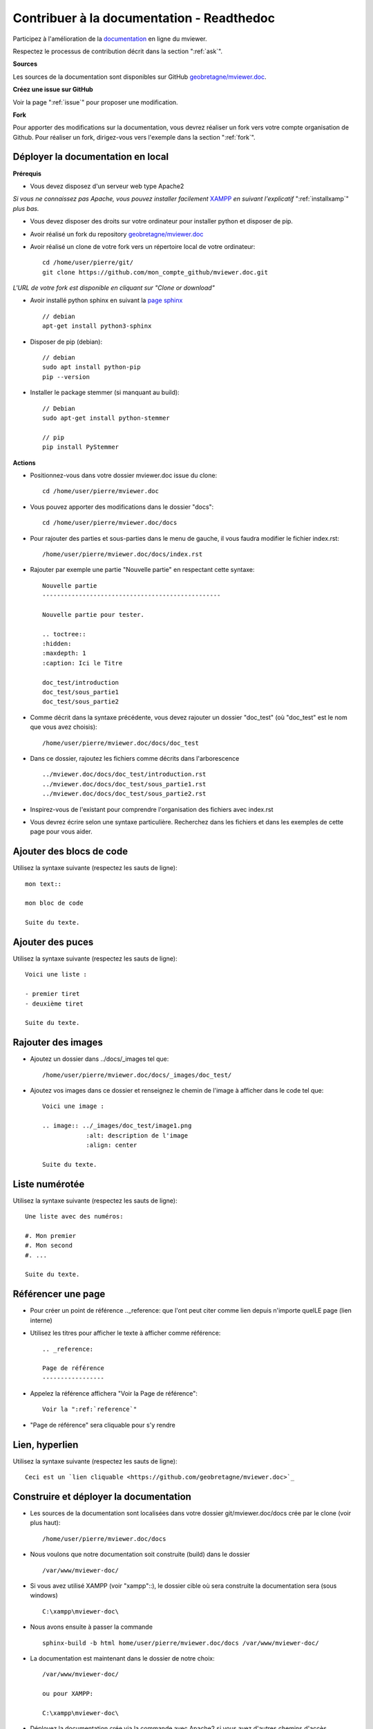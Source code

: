 .. Authors :
.. mviewer team

.. _contribdoc:


Contribuer à la documentation - Readthedoc
==========================================

Participez à l'amélioration de la `documentation <https://mviewerdoc.readthedocs.io/>`_ en ligne du mviewer.

Respectez le processus de contribution décrit dans la section ":ref:`ask`".


**Sources**

Les sources de la documentation sont disponibles sur GitHub `geobretagne/mviewer.doc <https://github.com/geobretagne/mviewer.doc>`_.


**Créez une issue sur GitHub**

Voir la page ":ref:`issue`" pour proposer une modification.


**Fork**

Pour apporter des modifications sur la documentation, vous devrez réaliser un fork vers votre compte organisation de Github.
Pour réaliser un fork, dirigez-vous vers l'exemple dans la section ":ref:`fork`". 

.. image:: ../_images/contrib/fork1.png
              :alt: git fork repository
              :align: center  



Déployer la documentation en local
----------------------------------

**Prérequis**

- Vous devez disposez d'un serveur web type Apache2

*Si vous ne connaissez pas Apache, vous pouvez installer facilement* `XAMPP <https://www.apachefriends.org/fr/download.html>`_ *en suivant l'explicatif* ":ref:`installxamp`" *plus bas.*

- Vous devez disposer des droits sur votre ordinateur pour installer python et disposer de pip.
- Avoir réalisé un fork du repository `geobretagne/mviewer.doc <https://github.com/geobretagne/mviewer.doc>`_
- Avoir réalisé un clone de votre fork vers un répertoire local de votre ordinateur::

    cd /home/user/pierre/git/
    git clone https://github.com/mon_compte_github/mviewer.doc.git

*L'URL de votre fork est disponible en cliquant sur "Clone or download"*

.. image:: ../_images/contrib/cloneurl.PNG
              :alt: get github clone url
              :align: center 

- Avoir installé python sphinx en suivant la `page sphinx <https://www.sphinx-doc.org/en/master/usage/installation.html>`_  ::

    // debian
    apt-get install python3-sphinx

- Disposer de pip (debian)::

    // debian
    sudo apt install python-pip
    pip --version

- Installer le package stemmer (si manquant au build)::

    // Debian 
    sudo apt-get install python-stemmer

    // pip
    pip install PyStemmer


**Actions**

- Positionnez-vous dans votre dossier mviewer.doc issue du clone::

    cd /home/user/pierre/mviewer.doc

- Vous pouvez apporter des modifications dans le dossier "docs"::

    cd /home/user/pierre/mviewer.doc/docs

- Pour rajouter des parties et sous-parties dans le menu de gauche, il vous faudra modifier le fichier index.rst::

    /home/user/pierre/mviewer.doc/docs/index.rst

- Rajouter par exemple une partie "Nouvelle partie" en respectant cette syntaxe::

    Nouvelle partie
    -------------------------------------------------

    Nouvelle partie pour tester.

    .. toctree::
    :hidden:
    :maxdepth: 1
    :caption: Ici le Titre

    doc_test/introduction
    doc_test/sous_partie1
    doc_test/sous_partie2


- Comme décrit dans la syntaxe précédente, vous devez rajouter un dossier "doc_test" (où "doc_test" est le nom que vous avez choisis)::

    /home/user/pierre/mviewer.doc/docs/doc_test

- Dans ce dossier, rajoutez les fichiers comme décrits dans l'arborescence ::

    ../mviewer.doc/docs/doc_test/introduction.rst
    ../mviewer.doc/docs/doc_test/sous_partie1.rst
    ../mviewer.doc/docs/doc_test/sous_partie2.rst

- Inspirez-vous de l'existant pour comprendre l'organisation des fichiers avec index.rst

- Vous devrez écrire selon une syntaxe particulière. Recherchez dans les fichiers et dans les exemples de cette page pour vous aider.

Ajouter des blocs de code
--------------------------

Utilisez la syntaxe suivante (respectez les sauts de ligne)::

    mon text::

    mon bloc de code

    Suite du texte.

Ajouter des puces
-----------------

Utilisez la syntaxe suivante (respectez les sauts de ligne)::

    Voici une liste :

    - premier tiret
    - deuxième tiret

    Suite du texte.

Rajouter des images
-------------------

- Ajoutez un dossier dans ../docs/_images tel que::

    /home/user/pierre/mviewer.doc/docs/_images/doc_test/

- Ajoutez vos images dans ce dossier et renseignez le chemin de l'image à afficher dans le code tel que::

    Voici une image :
    
    .. image:: ../_images/doc_test/image1.png
                :alt: description de l'image
                :align: center

    Suite du texte.

Liste numérotée
-----------------

Utilisez la syntaxe suivante (respectez les sauts de ligne)::

    Une liste avec des numéros:

    #. Mon premier
    #. Mon second
    #. ...

    Suite du texte.

Référencer une page
---------------------

- Pour créer un point de référence .._reference: que l'ont peut citer comme lien depuis n'importe quelLE page (lien interne)

- Utilisez les titres pour afficher le texte à afficher comme référence::

    .. _reference:

    Page de référence
    -----------------

- Appelez la référence affichera "Voir la Page de référence"::

    Voir la ":ref:`reference`"

- "Page de référence" sera cliquable pour s'y rendre

Lien, hyperlien
----------------

Utilisez la syntaxe suivante (respectez les sauts de ligne)::

    Ceci est un `lien cliquable <https://github.com/geobretagne/mviewer.doc>`_



Construire et déployer la documentation
---------------------------------------

- Les sources de la documentation sont localisées dans votre dossier git/mviewer.doc/docs crée par le clone (voir plus haut)::

    /home/user/pierre/mviewer.doc/docs

- Nous voulons que notre documentation soit construite (build) dans le dossier ::

    /var/www/mviewer-doc/

- Si vous avez utilisé XAMPP (voir "xampp"::), le dossier cible où sera construite la documentation sera (sous windows) ::

    C:\xampp\mviewer-doc\

- Nous avons ensuite à passer la commande ::

    sphinx-build -b html home/user/pierre/mviewer.doc/docs /var/www/mviewer-doc/
 
- La documentation est maintenant dans le dossier de notre choix::
    
    /var/www/mviewer-doc/

    ou pour XAMPP:

    C:\xampp\mviewer-doc\

- Déployez la documentation crée via la commande avec Apache2 si vous avez d'autres chemins d'accès

- Avec XAMPP Accédez à la documentation via localhost/mviewer-doc (mviewer-doc étant le nom de dossier que vous avez utilisé)


**Faites votre pull request**

Retrouvez la procédure décrite dans la partie ":ref:`pr`".

.. _installxamp:

Installer XAMPP (windows)
-------------------------

- Téléchargez `XAMPP <https://www.apachefriends.org/fr/download.html>`_
- Lancez XAMPP pour afficher l'interface d'administration (GUI) 
- Sur la ligne du module "Apache", à droite cliquez sur "Start" au sein des actions
- "Apache" doit passer en vert dans la colonne "Module"
- Cliquez sur "Explorer" dans la colonne tout à droite
- Une fenêtre d'exploration s'affiche (par défaut vers C:\xampp)
- Rechercher "htdocs" dans la fenêtre d'exploration
- Créez un dossier "mviewer-doc"

C'est dans le dossier "mviewer-doc" que sera déployée la documentation après la phase de build (voir plus haut).

- Accédez au dossier avec votre navigateur via l'URL::

    localhost/mviewer-doc


Documentation
-------------

Pour obtenir plus d'information sur la syntaxe et sphinx :

#. `Sphinx <http://www.sphinx-doc.org/en/master/>`_
#. `Sphinx syntaxe tutoriel <https://thomas-cokelaer.info/tutorials/sphinx/rest_syntax.html>`_
#. `Sphinx syntaxe infos <http://openalea.gforge.inria.fr/doc/openalea/doc/_build/html/source/sphinx/rest_syntax.html>`_
#. `Sphinx example syntaxe <https://matplotlib.org/sampledoc/cheatsheet.html>`_